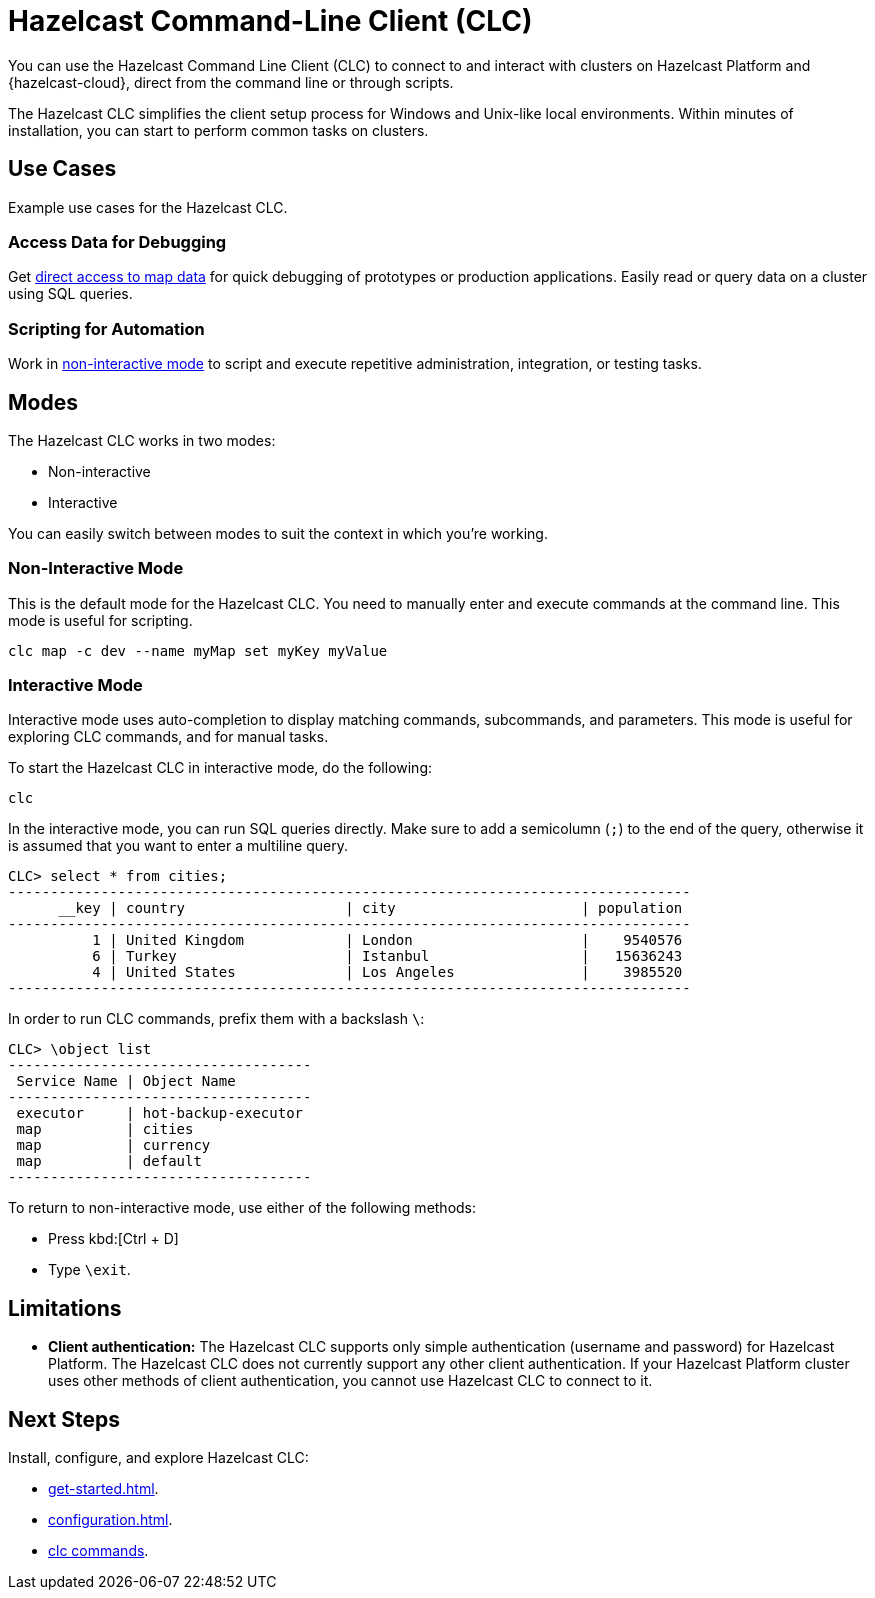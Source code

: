 = Hazelcast Command-Line Client (CLC)
:url-github-clc: https://github.com/hazelcast/hazelcast-cloud-cli/blob/master/README.md 
:description: You can use the Hazelcast Command Line Client (CLC) to connect to and interact with clusters on Hazelcast Platform and {hazelcast-cloud}, direct from the command line or through scripts.

{description}

The Hazelcast CLC simplifies the client setup process for Windows and Unix-like local environments. Within minutes of installation, you can start to perform common tasks on clusters.

== Use Cases

Example use cases for the Hazelcast CLC.

=== Access Data for Debugging

Get xref:clc-map.adoc[direct access to map data] for quick debugging of prototypes or production applications. Easily read or query data on a cluster using SQL queries.

=== Scripting for Automation

Work in <<non-interactive-mode, non-interactive mode>> to script and execute repetitive administration, integration, or testing tasks.

== Modes

The Hazelcast CLC works in two modes:

- Non-interactive
- Interactive

You can easily switch between modes to suit the context in which you're working.

[[non-interactive-mode]]
=== Non-Interactive Mode

This is the default mode for the Hazelcast CLC. You need to manually enter and execute commands at the command line. This mode is useful for scripting.

[source,bash,subs="attributes+"]
----
clc map -c dev --name myMap set myKey myValue
----

[[interactive-mode]]
=== Interactive Mode

Interactive mode uses auto-completion to display matching commands, subcommands, and parameters. This mode is useful for exploring CLC commands, and for manual tasks. 

To start the Hazelcast CLC in interactive mode, do the following:

[source,bash,subs="attributes+"]
----
clc
----

In the interactive mode, you can run SQL queries directly. Make sure to add a semicolumn (`;`) to the end of the query, otherwise it is assumed that you want to enter a multiline query.

----
CLC> select * from cities;
---------------------------------------------------------------------------------
      __key | country                   | city                      | population
---------------------------------------------------------------------------------
          1 | United Kingdom            | London                    |    9540576
          6 | Turkey                    | Istanbul                  |   15636243
          4 | United States             | Los Angeles               |    3985520
---------------------------------------------------------------------------------
----

In order to run CLC commands, prefix them with a backslash `\`:
----
CLC> \object list
------------------------------------
 Service Name | Object Name
------------------------------------
 executor     | hot-backup-executor
 map          | cities
 map          | currency
 map          | default
------------------------------------
----

To return to non-interactive mode, use either of the following methods:

- Press kbd:[Ctrl + D]
- Type `\exit`.

== Limitations

- *Client authentication:* The Hazelcast CLC supports only simple authentication (username and password) for Hazelcast Platform. The Hazelcast CLC does not currently support any other client authentication. If your Hazelcast Platform cluster uses other methods of client authentication, you cannot use Hazelcast CLC to connect to it.

== Next Steps
Install, configure, and explore Hazelcast CLC:

- xref:get-started.adoc[].
- xref:configuration.adoc[].
- xref:clc-commands.adoc[clc commands].
